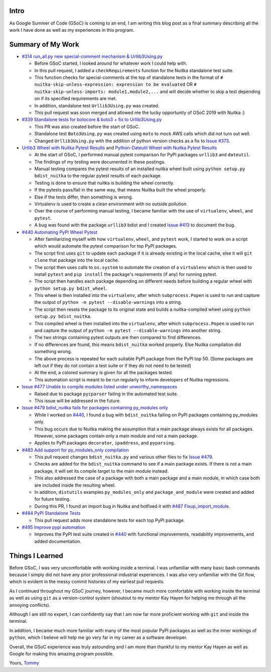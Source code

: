 Intro
=====

As Google Summer of Code (GSoC) is coming to an end, I am writing this blog post as a final summary describing all the work I have 
done as well as my experiences in this program.



Summary of My Work
==================

- `#314 run_all.py new special-comment mechanism & Urllib3Using.py <https://github.com/Nuitka/Nuitka/pull/314>`__

  * Before GSoC started, I looked around for whatever work I could help with.

  * In this pull request, I added a ``checkRequirements`` function for the Nuitka standalone test suite.

  * This function checks for special-comments at the top of standalone tests in the format of
    ``# nuitka-skip-unless-expression: expression to be evaluated`` OR ``# nuitka-skip-unless-imports: module1,module2,...``
    and will decide whether to skip a test depending on if its specified requirements are met.

  * In addition, standalone test ``Urllib3Using.py`` was created.

  * This pull request was soon merged and allowed me the lucky opportunity of GSoC 2019 with Nuitka :)


- `#339 Standalone tests for botocore & boto3 + fix to Urllib3Using.py <https://github.com/Nuitka/Nuitka/pull/339>`__

  * This PR was also created before the start of GSoC.

  * Standalone test ``Boto3Using.py`` was created using ``moto`` to mock AWS calls which did not turn out well.

  * Changed ``Urllib3Using.py`` with the addition of python version checks as a fix to
    `Issue #373 <https://github.com/Nuitka/Nuitka/issues/373>`__.


- `Urllib3 Wheel with Nuitka Pytest Results <https://nuitka.net/posts/urllib3-wheel-with-nuitka.html>`__
  and `Python-Dateutil Wheel with Nuitka Pytest Results <https://nuitka.net/posts/dateutil-wheel-with-nuitka.html>`__

  * At the start of GSoC, I performed manual pytest comparison for PyPI packages ``urllib3`` and ``dateutil``.

  * The findings of my testing were documented in these postings.

  * Manual testing compares the pytest results of an installed nuitka wheel built using 
    ``python setup.py bdist_nuitka`` to the regular pytest results of each package. 
  
  * Testing is done to ensure that nuitka is building the wheel correctly. 
  
  * If the pytests pass/fail in the same way, that means Nuitka built the wheel properly. 
  
  * Else if the tests differ, then something is wrong. 
  
  * Virtualenv is used to create a clean environment with no outside pollution.

  * Over the course of performing manual testing, I became familiar with the use of ``virtualenv``, ``wheel``, and ``pytest``.

  * A bug was found with the package ``urllib3`` bdist and I created 
    `Issue #413 <https://github.com/Nuitka/Nuitka/issues/413>`__ to document the bug.


- `#440 Automating PyPI Wheel Pytest <https://github.com/Nuitka/Nuitka/pull/440>`__ 

  * After familiarizing myself with how ``virtualenv``, ``wheel``, and ``pytest`` work, I started to work on a script which
    would automate the pytest comparison for top PyPI packages.

  * The script first uses ``git`` to update each package if it is already existing in the local cache, else it will ``git clone``
    that package into the local cache.
  
  * The script then uses calls to ``os.system`` to automate the creation of a ``virtualenv`` which is then used to install ``pytest``
    and ``pip install`` the package's requirements (if any) for running pytest.

  * The script then handles each package depending on different needs before building a regular wheel with ``python setup.py bdist_wheel``.

  * This wheel is then installed into the ``virtualenv``, after which ``subprocess.Popen`` is used to run and capture the output
    of ``python -m pytest --disable-warnings`` into a string.

  * The script then resets the package to its original state and builds a nuitka-compiled wheel using ``python setup.py bdist_nuitka``.

  * This compiled wheel is then installed into the ``virtualenv``, after which ``subprocess.Popen`` is used to run and capture the output
    of ``python -m pytest --disable-warnings`` into another string.

  * The two strings containing pytest outputs are then compared to find differences.

  * If no differences are found, this means ``bdist_nuitka`` worked properly. Else Nuitka compilation did something wrong.

  * The above process is repeated for each suitable PyPI package from the PyPI top 50. (Some packages are left out if they do not
    contain a test suite or if they do not need to be tested)

  * At the end, a colored summary is given for all the packages tested.

  * This automation script is meant to be run regularly to inform developers of Nuitka regressions.


- `Issue #477 Unable to compile modules listed under unworthy_namespaces <https://github.com/Nuitka/Nuitka/issues/477>`__
  
  * Raised due to package ``pycparser`` failing in the automated test suite.

  * This issue will be addressed in the future.


- `Issue #479 bdist_nuitka fails for packages containing py_modules only <https://github.com/Nuitka/Nuitka/issues/479>`__

  * While I worked on `#440 <https://github.com/Nuitka/Nuitka/pull/440>`__, I found a bug with ``bdist_nuitka`` failing
    on PyPI packages containing py_modules only.
  
  * This bug occurs due to Nuitka making the assumption that a main package always exists for all packages. However,
    some packages contain only a main module and not a main package.

  * Applies to PyPI packages ``decorator``, ``ipaddress``, and ``pyparsing``.


- `#483 Add support for py_modules_only compilation <https://github.com/Nuitka/Nuitka/pull/483>`__ 

  * This pull request changes ``bdist_nuitka.py`` and various other files to fix 
    `Issue #479 <https://github.com/Nuitka/Nuitka/issues/479>`__.

  * Checks are added for the ``bdist_nuitka`` command to see if a main package exists. If there is not a main package,
    it will set its compile target to the main module instead.

  * This also addressed the case of a package with both a main package and a main module, in which case both are included
    inside the resulting wheel.

  * In addition, ``distutils`` examples ``py_modules_only`` and ``package_and_module`` were created and added for future testing.

  * During this PR, I found an import bug in Nuitka and hotfixed it with 
    `#487 Fixup_import_module <https://github.com/Nuitka/Nuitka/pull/487>`__.


- `#484 PyPI Standalone Tests <https://github.com/Nuitka/Nuitka/pull/484>`__

  * This pull request adds more standalone tests for each top PyPI package.


- `#495 Improve pypi automation <https://github.com/Nuitka/Nuitka/pull/495>`__

  * Improves the PyPI test suite created in `#440 <https://github.com/Nuitka/Nuitka/pull/440>`__ with functional improvements,
    readability improvements, and added documentation.



Things I Learned
================

Before GSoC, I was very uncomfortable with working inside a terminal. I was unfamiliar with many basic bash commands because I
simply did not have any prior professional industrial experiences. I was also very unfamiliar with the Git flow, which is 
evident in the messy commit histories of my earliest pull requests.

As I continued throughout my GSoC journey, however, I became much more comfortable with working inside the terminal as well 
as using ``git`` as a version-control system (shoutout to my mentor Kay Hayen for helping me through all the annoying conflicts).

Although I am still no expert, I can confidently say that I am now far more proficient working with ``git`` and inside the terminal.

In addition, I became much more familiar with many of the most popular PyPI packages as well as the inner workings of ``python``, 
which I believe will help me go very far in my career as a software developer.

Overall, the GSoC experience was truly astounding and I am more than thankful to my mentor Kay Hayen as well as Google for making
this amazing program possible.


Yours, 
`Tommy <https://github.com/tommyli3318>`__